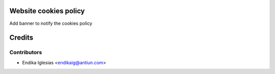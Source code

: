 .. image:: https://img.shields.io/badge/licence-AGPL--3-blue.svg
    :alt: License

Website cookies policy
======================

Add banner to notify the cookies policy

Credits
=======

Contributors
------------

* Endika Iglesias <endikaig@antiun.com>
